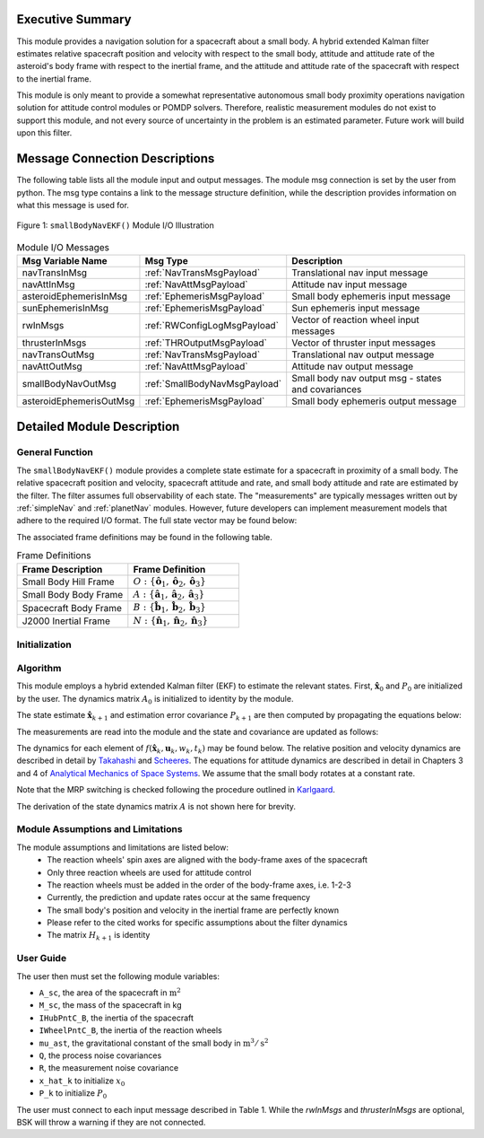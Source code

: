 Executive Summary
-----------------
This module provides a navigation solution for a spacecraft about a small body. A hybrid extended Kalman filter
estimates relative spacecraft position and velocity with respect to the small body, attitude and attitude rate of the
asteroid's body frame with respect to the inertial frame, and the attitude and attitude rate of the spacecraft with
respect to the inertial frame.

This module is only meant to provide a somewhat representative autonomous small body proximity operations navigation solution
for attitude control modules or POMDP solvers. Therefore, realistic measurement modules do not exist to support this module, and
not every source of uncertainty in the problem is an estimated parameter. Future work will build upon this filter.

Message Connection Descriptions
-------------------------------
The following table lists all the module input and output messages.  
The module msg connection is set by the user from python.  
The msg type contains a link to the message structure definition, while the description 
provides information on what this message is used for.

.. _ModuleIO_smallBodyNavEKF:
.. figure:: /../../src/fswAlgorithms/smallBodyNavigation/smallBodyNavEKF/_Documentation/Images/moduleIOSmallBodyNavigation.svg
    :align: center

    Figure 1: ``smallBodyNavEKF()`` Module I/O Illustration

.. list-table:: Module I/O Messages
    :widths: 25 25 50
    :header-rows: 1

    * - Msg Variable Name
      - Msg Type
      - Description
    * - navTransInMsg
      - :ref:`NavTransMsgPayload`
      - Translational nav input message
    * - navAttInMsg
      - :ref:`NavAttMsgPayload`
      - Attitude nav input message
    * - asteroidEphemerisInMsg
      - :ref:`EphemerisMsgPayload`
      - Small body ephemeris input message
    * - sunEphemerisInMsg
      - :ref:`EphemerisMsgPayload`
      - Sun ephemeris input message
    * - rwInMsgs
      - :ref:`RWConfigLogMsgPayload`
      - Vector of reaction wheel input messages
    * - thrusterInMsgs
      - :ref:`THROutputMsgPayload`
      - Vector of thruster input messages
    * - navTransOutMsg
      - :ref:`NavTransMsgPayload`
      - Translational nav output message
    * - navAttOutMsg
      - :ref:`NavAttMsgPayload`
      - Attitude nav output message
    * - smallBodyNavOutMsg
      - :ref:`SmallBodyNavMsgPayload`
      - Small body nav output msg - states and covariances
    * - asteroidEphemerisOutMsg
      - :ref:`EphemerisMsgPayload`
      - Small body ephemeris output message

Detailed Module Description
---------------------------
General Function
^^^^^^^^^^^^^^^^
The ``smallBodyNavEKF()`` module provides a complete state estimate for a spacecraft in proximity of a small body. The
relative spacecraft position and velocity, spacecraft attitude and rate, and small body attitude and rate are estimated
by the filter. The filter assumes full observability of each state. The "measurements" are typically messages written
out by :ref:`simpleNav` and :ref:`planetNav` modules. However, future developers can implement measurement models
that adhere to the required I/O format. The full state vector may be found below:

.. math::
    :label: eq:x_hat

    \mathbf{X} =
    \begin{bmatrix}
    \mathbf{x}_1\\
    \mathbf{x}_2\\
    \mathbf{x}_3\\
    \mathbf{x}_4\\
    \mathbf{x}_5\\
    \mathbf{x}_6
    \end{bmatrix}=
    \begin{bmatrix}
    {}^O\mathbf{r}_{S/O} \\
    {}^O\dot{\mathbf{r}}_{S/O} \\
    \boldsymbol{\sigma}_{AN} \\
    {}^A\boldsymbol{\omega}_{AN} \\
    \boldsymbol{\sigma}_{BN} \\
    {}^B\boldsymbol{\omega}_{BN}
    \end{bmatrix}

The associated frame definitions may be found in the following table.

.. list-table:: Frame Definitions
    :widths: 25 25
    :header-rows: 1

    * - Frame Description
      - Frame Definition
    * - Small Body Hill Frame
      - :math:`O: \{\hat{\mathbf{o}}_1, \hat{\mathbf{o}}_2, \hat{\mathbf{o}}_3\}`
    * - Small Body Body Frame
      - :math:`A: \{\hat{\mathbf{a}}_1, \hat{\mathbf{a}}_2, \hat{\mathbf{a}}_3\}`
    * - Spacecraft Body Frame
      - :math:`B: \{\hat{\mathbf{b}}_1, \hat{\mathbf{b}}_2, \hat{\mathbf{b}}_3\}`
    * - J2000 Inertial Frame
      - :math:`N: \{\hat{\mathbf{n}}_1, \hat{\mathbf{n}}_2, \hat{\mathbf{n}}_3\}`

Initialization
^^^^^^^^^^^^^^

Algorithm
^^^^^^^^^^
This module employs a hybrid extended Kalman filter (EKF) to estimate the relevant states. First, :math:`\hat{\mathbf{x}}_0`
and :math:`P_0` are initialized by the user. The dynamics matrix :math:`A_0` is initialized to identity by the module.

.. math::
    :label: eq:init_x

    \hat{\mathbf{x}}_k = \hat{\mathbf{x}}_0

.. math::
    :label: eq:init_covar

    P_k = P_0

The state estimate :math:`\hat{\mathbf{x}}_{k+1}` and estimation error covariance :math:`P_{k+1}` are then computed by propagating the equations below:

.. math::
    :label: eq:predict_state

    \dot{\hat{\mathbf{x}}}_{k} = f(\hat{\mathbf{x}}_k, \mathbf{u}_k, w_k, t_k)


.. math::
    :label: eq:predict_covar

    \dot{P}_k = A_kP_k + P_kA_k^T + L_kQ_kL_k^T

The measurements are read into the module and the state and covariance are updated as follows:

.. math::
    :label: eq:kalman_gain

    K_{k+1} = P_{k+1}^-H_{k+1}^T(H_{k+1}P_{k+1}^-H_{k+1}^T + M_{k+1}R_{k+1}M_{k+1}^T)^{-1}

.. math::
    :label: eq:update_state

    \hat{\mathbf{x}}_{k+1}^+ = \hat{\mathbf{x}}_{k+1}^- + K_{k+1}[y_{k+1} - h(\hat{\mathbf{x}}_{k+1}^-, v_{k+1}, t_{k+1})]

.. math::
    :label: eq:update_covar

    P_{k+1}^+ = (I-K_{k+1}H_{k+1})P_{k+1}^-(I-K_{k+1}H_{k+1})^T+K_{k+1}M_{k+1}R_{k+1}M_{k+1}^TK_{k+1}^T

The dynamics for each element of :math:`f(\hat{\mathbf{x}}_k, \mathbf{u}_k, w_k, t_k)` may  be found below. The relative
position and velocity dynamics are described in detail by `Takahashi <https://doi.org/10.2514/1.G005733>`__ and
`Scheeres <http://dx.doi.org/10.2514/1.57247>`__. The equations for attitude dynamics are described in detail in Chapters 3 and 4
of `Analytical Mechanics of Space Systems <http://doi.org/10.2514/4.105210>`__. We assume that the small body rotates at a
constant rate.

.. math::
    :label: eq:x_dot_1

    \dot{\mathbf{x}}_1 = ^O\dot{\mathbf{r}}_{S/O} = \mathbf{x}_2

.. math::
    :label: eq:x_dot_2

    \begin{split}
    \dot{\mathbf{x}}_2 = ^O\ddot{\mathbf{r}}_{S/O} = -\ddot{F}[\tilde{\hat{\mathbf{o}}}_3]\mathbf{x}_1 - 2\dot{F}[\tilde{\hat{\mathbf{o}}}_3]\mathbf{x}_2 - \dot{F}^2[\tilde{\hat{\mathbf{o}}}_3][\tilde{\hat{\mathbf{o}}}_3]\mathbf{x}_1- \dfrac{\mu_a \mathbf{x}_1}{||\mathbf{x}_1||^3} + \dfrac{\mu_s(3{}^O\hat{\mathbf{d}}{}^O\hat{\mathbf{d}}^T-[I_{3 \times 3}])\mathbf{x}_1}{d^3} \\
    + C_{SRP}\dfrac{P_0(1+\rho)A_{sc}}{M_{sc}}\dfrac{(1\text{AU})^2}{d^2}\hat{\mathbf{o}}_1 + \sum_i^I\dfrac{{}^O\mathbf{F}_i}{M_{sc}} + \sum_j^J\dfrac{{}^O\mathbf{F}_j}{M_{sc}}
    \end{split}

.. math::
    :label: eq:x_dot_3

    \dot{\mathbf{x}}_3 = \dot{\boldsymbol{\sigma}}_{A/N} = \dfrac{1}{4} \Bigr [ \Bigr ( 1-||\mathbf{x}_3||^2 \Bigr ) [I_{3 \times 3}] + 2[\tilde{\mathbf{x}}_3] + 2\mathbf{x}_3\mathbf{x}_3^T \Bigr]\mathbf{x}_4

.. math::
    :label: eq:x_dot_4

    \dot{\mathbf{x}}_4 = {}^A\dot{\boldsymbol{\omega}}_{A/N} = \mathbf{0}

.. math::
    :label: eq:x_dot_5

    \dot{\mathbf{x}}_5 = \dot{\boldsymbol{\sigma}}_{B/N} = \dfrac{1}{4} \Bigr [ \Bigr ( 1-||\mathbf{x}_5||^2 \Bigr ) [I_{3 \times 3}] + 2[\tilde{\mathbf{x}}_5] + 2\mathbf{x}_5\mathbf{x}_5^T \Bigr]\mathbf{x}_6

.. math::
    :label: eq:x_dot_6

    \dot{\mathbf{x}}_6 = {}^B\dot{\boldsymbol{\omega}}_{B/N} = -[I_T]^{-1} \Bigr([\tilde{\mathbf{x}}_6][I_T]\mathbf{x}_6 + [I_W]{}^B\dot{\boldsymbol{\Omega}} + [\tilde{\mathbf{x}}_6][I_W]{}^B\boldsymbol{\Omega} -\sum_j^J{}^B\mathbf{L}_{T_j}\Bigr )

Note that the MRP switching is checked following the procedure outlined in `Karlgaard <https://link.springer.com/content/pdf/10.1007/BF03321529.pdf>`__.

The derivation of the state dynamics matrix :math:`A` is not shown here for brevity.

Module Assumptions and Limitations
^^^^^^^^^^^^^^^^^^^^^^^^^^^^^^^^^^
The module assumptions and limitations are listed below:
 - The reaction wheels' spin axes are aligned with the body-frame axes of the spacecraft
 - Only three reaction wheels are used for attitude control
 - The reaction wheels must be added in the order of the body-frame axes, i.e. 1-2-3
 - Currently, the prediction and update rates occur at the same frequency
 - The small body's position and velocity in the inertial frame are perfectly known
 - Please refer to the cited works for specific assumptions about the filter dynamics
 - The matrix :math:`H_{k+1}` is identity

User Guide
^^^^^^^^^^
The user then must set the following module variables:

- ``A_sc``, the area of the spacecraft in :math:`\text{m}^2`
- ``M_sc``, the mass of the spacecraft in kg
- ``IHubPntC_B``, the inertia of the spacecraft
- ``IWheelPntC_B``, the inertia of the reaction wheels
- ``mu_ast``, the gravitational constant of the small body in :math:`\text{m}^3/\text{s}^2`
- ``Q``, the process noise covariances
- ``R``, the measurement noise covariance
- ``x_hat_k`` to initialize :math:`x_0`
- ``P_k`` to initialize :math:`P_0`


The user must connect to each input message described in Table 1. While the `rwInMsgs` and `thrusterInMsgs` are optional, BSK
will throw a warning if they are not connected.